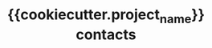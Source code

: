 #    -*- mode: org -*-
#+TITLE: {{cookiecutter.project_name}} contacts
#+STARTUP: hidestars
#+STARTUP: indent
